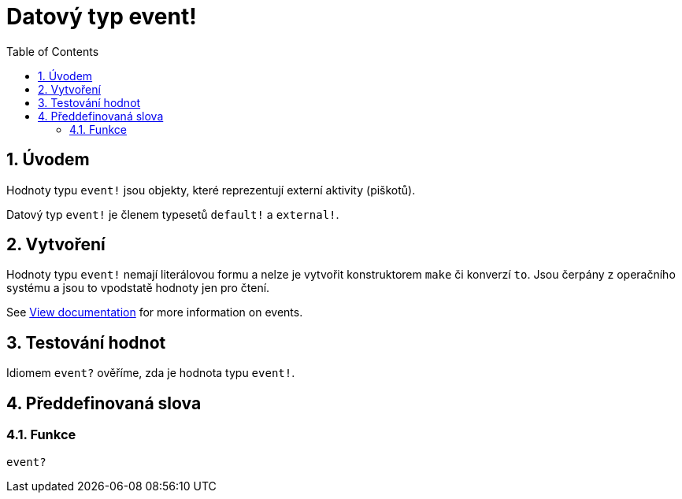 = Datový typ event! 
:toc:
:numbered:

== Úvodem

Hodnoty typu `event!` jsou objekty, které reprezentují externí aktivity (piškotů).

Datový typ `event!` je členem typesetů `default!` a `external!`.

== Vytvoření

Hodnoty typu `event!` nemají literálovou formu a nelze je vytvořit konstruktorem `make` či konverzí `to`. Jsou čerpány z operačního systému a jsou to vpodstatě hodnoty jen pro čtení.

See link:https://doc.red-lang.org/en/view.html#_events[View documentation] for more information on events.

== Testování hodnot

Idiomem `event?` ověříme, zda je hodnota typu `event!`.

== Předdefinovaná slova

=== Funkce

`event?`
